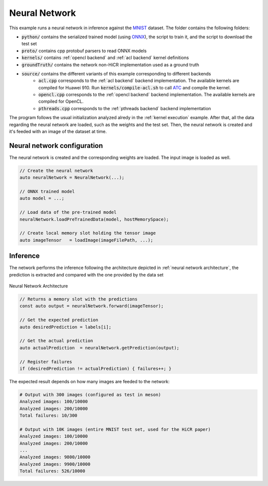 .. _neural network:

Neural Network
=====================

This example runs a neural network in inference against the `MNIST <https://www.kaggle.com/datasets/hojjatk/mnist-dataset>`_ dataset.
The folder contains the following folders:

* :code:`python/` contains the serialized trained model (using `ONNX <https://onnx.ai/>`_), the script to train it, and the script to download the test set
* :code:`proto/` contains cpp protobuf parsers to read ONNX models
* :code:`kernels/` contains :ref:`opencl backend` and :ref:`acl backend` kernel definitions
* :code:`groundTruth/` contains the network non-HiCR implementation used as a ground truth
* :code:`source/` contains the different variants of this example corresponding to different backends
    * :code:`acl.cpp` corresponds to the :ref:`acl backend` backend implementation. The available kernels are compiled for Huawei 910. Run :code:`kernels/compile-acl.sh` to call `ATC <https://www.hiascend.com/document/detail/zh/CANNCommunityEdition/81RC1alpha001/devaids/devtools/atc/atlasatc_16_0005.html>`__ and compile the kernel.
    * :code:`opencl.cpp` corresponds to the :ref:`opencl backend` backend implementation. The available kernels are compiled for OpenCL.
    * :code:`pthreads.cpp` corresponds to the :ref:`pthreads backend` backend implementation


The program follows the usual initialization analyzed alredy in the :ref:`kernel execution` example.
After that, all the data regarding the neural network are loaded, such as the weights and the test set.
Then, the neural network is created and it's feeded with an image of the dataset at time.

Neural network configuration
-----------------------------

The neural network is created and the corresponding weights are loaded. The input image is loaded as well.

.. code-block:: c++

    // Create the neural network
    auto neuralNetwork = NeuralNetwork(...);
    
    // ONNX trained model
    auto model = ...;
    
    // Load data of the pre-trained model
    neuralNetwork.loadPreTrainedData(model, hostMemorySpace);

    // Create local memory slot holding the tensor image
    auto imageTensor   = loadImage(imageFilePath, ...);

Inference
------------------------------

The network performs the inference following the architecture depicted in :ref:`neural network architecture`, the prediction is extracted and compared with the one provided by the data set

.. _neural network architecture:

.. figure:: nn-hicr.png
   :alt: Neural Network Architecture
   :align: center
   
   Neural Network Architecture


.. code-block:: c++

    // Returns a memory slot with the predictions
    const auto output = neuralNetwork.forward(imageTensor);

    // Get the expected prediction
    auto desiredPrediction = labels[i];

    // Get the actual prediction
    auto actualPrediction  = neuralNetwork.getPrediction(output);

    // Register failures
    if (desiredPrediction != actualPrediction) { failures++; }

The expected result depends on how many images are feeded to the network:

.. code-block:: bash

    # Output with 300 images (configured as test in meson)
    Analyzed images: 100/10000
    Analyzed images: 200/10000
    Total failures: 10/300

    # Output with 10K images (entire MNIST test set, used for the HiCR paper)
    Analyzed images: 100/10000
    Analyzed images: 200/10000
    ...
    Analyzed images: 9800/10000
    Analyzed images: 9900/10000
    Total failures: 526/10000
